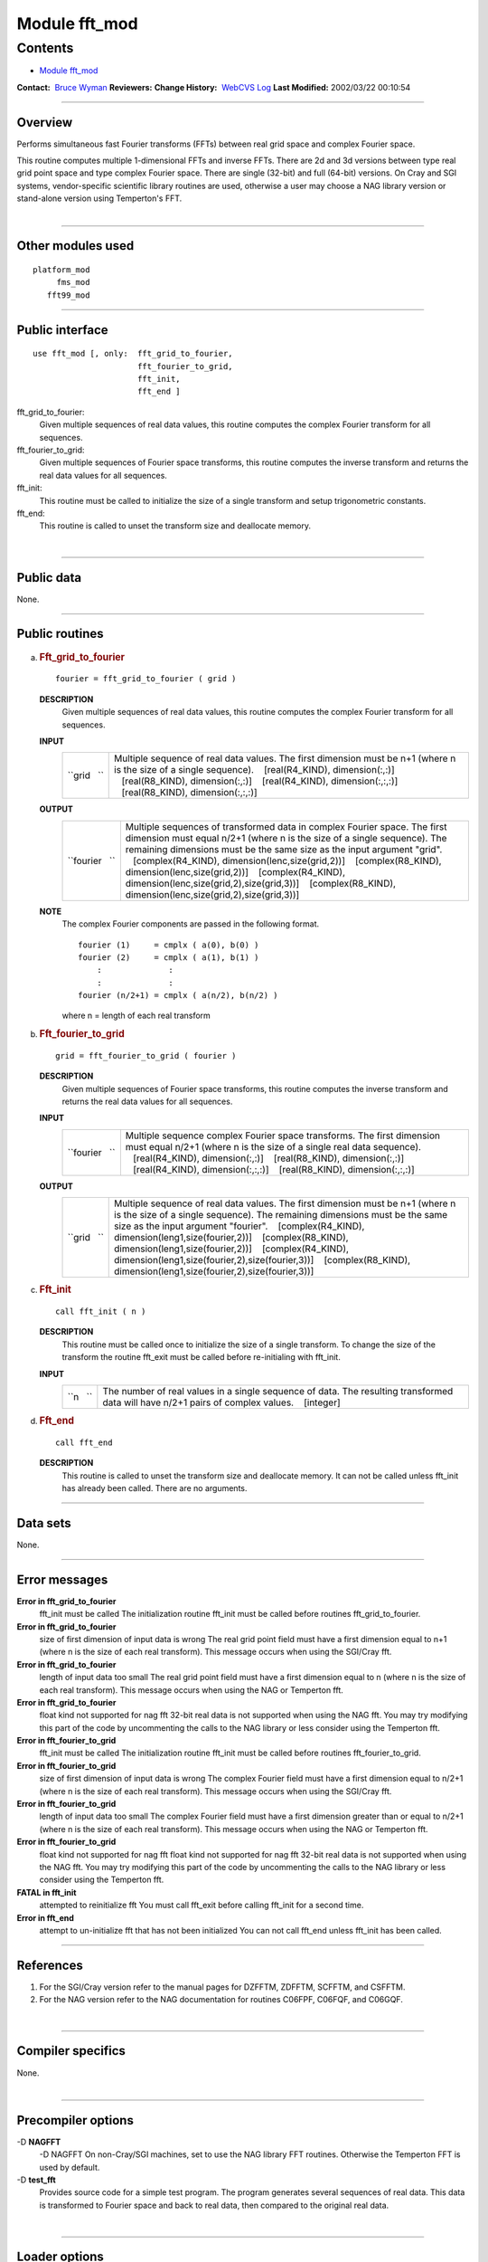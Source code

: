 .. _module_fft_mod:

Module fft_mod
--------------

Contents
~~~~~~~~

-  `Module fft_mod <#module_fft_mod>`__

.. container::

   **Contact:**  `Bruce Wyman <mailto:bw@gfdl.noaa.gov>`__
   **Reviewers:** 
   **Change History:**  `WebCVS Log <http://www.gfdl.noaa.gov/fms-cgi-bin/cvsweb.cgi/FMS/>`__
   **Last Modified:** 2002/03/22 00:10:54

--------------

Overview
^^^^^^^^

Performs simultaneous fast Fourier transforms (FFTs) between real grid space and complex Fourier space.

.. container::

   This routine computes multiple 1-dimensional FFTs and inverse FFTs. There are 2d and 3d versions between type real
   grid point space and type complex Fourier space. There are single (32-bit) and full (64-bit) versions.
   On Cray and SGI systems, vendor-specific scientific library routines are used, otherwise a user may choose a NAG
   library version or stand-alone version using Temperton's FFT.

| 

--------------

Other modules used
^^^^^^^^^^^^^^^^^^

.. container::

   ::

      platform_mod
           fms_mod
         fft99_mod

--------------

Public interface
^^^^^^^^^^^^^^^^

.. container::

   ::

      use fft_mod [, only:  fft_grid_to_fourier,
                            fft_fourier_to_grid,
                            fft_init,
                            fft_end ]

   fft_grid_to_fourier:
      Given multiple sequences of real data values, this routine computes the complex Fourier transform for all
      sequences.
   fft_fourier_to_grid:
      Given multiple sequences of Fourier space transforms, this routine computes the inverse transform and returns the
      real data values for all sequences.
   fft_init:
      This routine must be called to initialize the size of a single transform and setup trigonometric constants.
   fft_end:
      This routine is called to unset the transform size and deallocate memory.

| 

--------------

Public data
^^^^^^^^^^^

.. container::

   None.

--------------

Public routines
^^^^^^^^^^^^^^^

a. .. rubric:: Fft_grid_to_fourier
      :name: fft_grid_to_fourier

   ::

      fourier = fft_grid_to_fourier ( grid )

   **DESCRIPTION**
      Given multiple sequences of real data values, this routine computes the complex Fourier transform for all
      sequences.
   **INPUT**
      +-----------------------------------------------------------+-----------------------------------------------------------+
      | ``grid   ``                                               | Multiple sequence of real data values. The first          |
      |                                                           | dimension must be n+1 (where n is the size of a single    |
      |                                                           | sequence).                                                |
      |                                                           |    [real(R4_KIND), dimension(:,:)]                        |
      |                                                           |    [real(R8_KIND), dimension(:,:)]                        |
      |                                                           |    [real(R4_KIND), dimension(:,:,:)]                      |
      |                                                           |    [real(R8_KIND), dimension(:,:,:)]                      |
      +-----------------------------------------------------------+-----------------------------------------------------------+

   **OUTPUT**
      +-----------------------------------------------------------+-----------------------------------------------------------+
      | ``fourier   ``                                            | Multiple sequences of transformed data in complex Fourier |
      |                                                           | space. The first dimension must equal n/2+1 (where n is   |
      |                                                           | the size of a single sequence). The remaining dimensions  |
      |                                                           | must be the same size as the input argument "grid".       |
      |                                                           |    [complex(R4_KIND), dimension(lenc,size(grid,2))]       |
      |                                                           |    [complex(R8_KIND), dimension(lenc,size(grid,2))]       |
      |                                                           |    [complex(R4_KIND),                                     |
      |                                                           | dimension(lenc,size(grid,2),size(grid,3))]                |
      |                                                           |    [complex(R8_KIND),                                     |
      |                                                           | dimension(lenc,size(grid,2),size(grid,3))]                |
      +-----------------------------------------------------------+-----------------------------------------------------------+

   **NOTE**
      The complex Fourier components are passed in the following format.

      ::

                 fourier (1)     = cmplx ( a(0), b(0) )
                 fourier (2)     = cmplx ( a(1), b(1) )
                     :              :
                     :              :
                 fourier (n/2+1) = cmplx ( a(n/2), b(n/2) )

      where n = length of each real transform

b. .. rubric:: Fft_fourier_to_grid
      :name: fft_fourier_to_grid

   ::

      grid = fft_fourier_to_grid ( fourier )

   **DESCRIPTION**
      Given multiple sequences of Fourier space transforms, this routine computes the inverse transform and returns the
      real data values for all sequences.
   **INPUT**
      +-----------------------------------------------------------+-----------------------------------------------------------+
      | ``fourier   ``                                            | Multiple sequence complex Fourier space transforms. The   |
      |                                                           | first dimension must equal n/2+1 (where n is the size of  |
      |                                                           | a single real data sequence).                             |
      |                                                           |    [real(R4_KIND), dimension(:,:)]                        |
      |                                                           |    [real(R8_KIND), dimension(:,:)]                        |
      |                                                           |    [real(R4_KIND), dimension(:,:,:)]                      |
      |                                                           |    [real(R8_KIND), dimension(:,:,:)]                      |
      +-----------------------------------------------------------+-----------------------------------------------------------+

   **OUTPUT**
      +-----------------------------------------------------------+-----------------------------------------------------------+
      | ``grid   ``                                               | Multiple sequence of real data values. The first          |
      |                                                           | dimension must be n+1 (where n is the size of a single    |
      |                                                           | sequence). The remaining dimensions must be the same size |
      |                                                           | as the input argument "fourier".                          |
      |                                                           |    [complex(R4_KIND), dimension(leng1,size(fourier,2))]   |
      |                                                           |    [complex(R8_KIND), dimension(leng1,size(fourier,2))]   |
      |                                                           |    [complex(R4_KIND),                                     |
      |                                                           | dimension(leng1,size(fourier,2),size(fourier,3))]         |
      |                                                           |    [complex(R8_KIND),                                     |
      |                                                           | dimension(leng1,size(fourier,2),size(fourier,3))]         |
      +-----------------------------------------------------------+-----------------------------------------------------------+

c. .. rubric:: Fft_init
      :name: fft_init

   ::

      call fft_init ( n )

   **DESCRIPTION**
      This routine must be called once to initialize the size of a single transform. To change the size of the transform
      the routine fft_exit must be called before re-initialing with fft_init.
   **INPUT**
      +-----------------------------------------------------------+-----------------------------------------------------------+
      | ``n   ``                                                  | The number of real values in a single sequence of data.   |
      |                                                           | The resulting transformed data will have n/2+1 pairs of   |
      |                                                           | complex values.                                           |
      |                                                           |    [integer]                                              |
      +-----------------------------------------------------------+-----------------------------------------------------------+

d. .. rubric:: Fft_end
      :name: fft_end

   ::

      call fft_end 

   **DESCRIPTION**
      This routine is called to unset the transform size and deallocate memory. It can not be called unless fft_init has
      already been called. There are no arguments.

--------------

Data sets
^^^^^^^^^

.. container::

   None.

--------------

Error messages
^^^^^^^^^^^^^^

.. container::

   **Error in fft_grid_to_fourier**
      fft_init must be called
      The initialization routine fft_init must be called before routines fft_grid_to_fourier.
   **Error in fft_grid_to_fourier**
      size of first dimension of input data is wrong
      The real grid point field must have a first dimension equal to n+1 (where n is the size of each real transform).
      This message occurs when using the SGI/Cray fft.
   **Error in fft_grid_to_fourier**
      length of input data too small
      The real grid point field must have a first dimension equal to n (where n is the size of each real transform).
      This message occurs when using the NAG or Temperton fft.
   **Error in fft_grid_to_fourier**
      float kind not supported for nag fft
      32-bit real data is not supported when using the NAG fft. You may try modifying this part of the code by
      uncommenting the calls to the NAG library or less consider using the Temperton fft.
   **Error in fft_fourier_to_grid**
      fft_init must be called
      The initialization routine fft_init must be called before routines fft_fourier_to_grid.
   **Error in fft_fourier_to_grid**
      size of first dimension of input data is wrong
      The complex Fourier field must have a first dimension equal to n/2+1 (where n is the size of each real transform).
      This message occurs when using the SGI/Cray fft.
   **Error in fft_fourier_to_grid**
      length of input data too small
      The complex Fourier field must have a first dimension greater than or equal to n/2+1 (where n is the size of each
      real transform). This message occurs when using the NAG or Temperton fft.
   **Error in fft_fourier_to_grid**
      float kind not supported for nag fft
      float kind not supported for nag fft 32-bit real data is not supported when using the NAG fft. You may try
      modifying this part of the code by uncommenting the calls to the NAG library or less consider using the Temperton
      fft.
   **FATAL in fft_init**
      attempted to reinitialize fft
      You must call fft_exit before calling fft_init for a second time.
   **Error in fft_end**
      attempt to un-initialize fft that has not been initialized
      You can not call fft_end unless fft_init has been called.

--------------

References
^^^^^^^^^^

.. container::

   #. For the SGI/Cray version refer to the manual pages for DZFFTM, ZDFFTM, SCFFTM, and CSFFTM.
   #. For the NAG version refer to the NAG documentation for routines C06FPF, C06FQF, and C06GQF.

| 

--------------

Compiler specifics
^^^^^^^^^^^^^^^^^^

.. container::

   None.

| 

--------------

Precompiler options
^^^^^^^^^^^^^^^^^^^

.. container::

   -D **NAGFFT**
      -D NAGFFT On non-Cray/SGI machines, set to use the NAG library FFT routines. Otherwise the Temperton FFT is used
      by default.
   -D **test_fft**
      Provides source code for a simple test program. The program generates several sequences of real data. This data is
      transformed to Fourier space and back to real data, then compared to the original real data.

| 

--------------

Loader options
^^^^^^^^^^^^^^

.. container::

   On SGI machines the scientific library needs to be loaded by linking with:

   ::

              -lscs

   If using the NAG library, the following loader options (or something similar) may be necessary:

   ::

              -L/usr/local/lib -lnag

--------------

Test PROGRAM
^^^^^^^^^^^^

.. container::

   None.

| 

--------------

Known bugs
^^^^^^^^^^

.. container::

   None.

| 

--------------

Notes
^^^^^

.. container::

   The routines are overloaded for 2d and 3d versions. The 2d versions copy data into 3d arrays then calls the 3d
   interface.
   On SGI/Cray machines:
   There are single (32-bit) and full (64-bit) versions. For Cray machines the single precision version does not apply.
   On non-SGI/CRAY machines:
   The NAG library option uses the "full" precision NAG routines (C06FPF,C06FQF,C06GQF). Users may have to specify a
   64-bit real compiler option (e.g., -r8).
   The stand-alone Temperton FFT option works for the real precision specified at compile time. If you compiled with
   single (32-bit) real precision then FFT's cannot be computed at full (64-bit) precision.

| 

--------------

Future plans
^^^^^^^^^^^^

.. container::

   None.

| 

--------------

.. container::

   top
